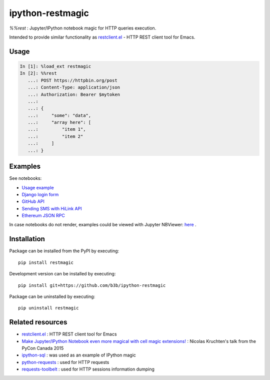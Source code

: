 ipython-restmagic
=================

.. start-badges
.. image:: https://img.shields.io/pypi/v/restmagic.svg
    :target: https://pypi.python.org/pypi/restmagic
    :alt: Latest version on PyPi
.. image:: https://img.shields.io/pypi/pyversions/restmagic.svg
    :target: https://pypi.python.org/pypi/restmagic
    :alt: Supported Python versions
.. image:: https://img.shields.io/travis/b3b/ipython-restmagic.svg
    :target: https://travis-ci.org/b3b/ipython-restmagic
    :alt: Travis-CI build status
.. image:: https://codecov.io/github/b3b/ipython-restmagic/coverage.svg?branch=master
    :target: https://codecov.io/github/b3b/ipython-restmagic?branch=master
    :alt: Code coverage Status
.. end-badges

`%%rest` : Jupyter/IPython notebook magic for HTTP queries execution.

Intended to provide similar functionality as `restclient.el <https://github.com/pashky/restclient.el>`__ - HTTP REST client tool for Emacs.


Usage
-----

.. code-block:: python

    In [1]: %load_ext restmagic
    In [2]: %%rest
       ...: POST https://httpbin.org/post
       ...: Content-Type: application/json
       ...: Authorization: Bearer $mytoken
       ...:
       ...: {
       ...:     "some": "data",
       ...:     "array here": [
       ...:         "item 1",
       ...:         "item 2"
       ...:     ]
       ...: }


Examples
--------

See notebooks:

* `Usage example <https://github.com/b3b/ipython-restmagic/blob/master/examples/usage.ipynb>`__
* `Django login form <https://github.com/b3b/ipython-restmagic/blob/master/examples/django.ipynb>`__
* `GitHub API <https://github.com/b3b/ipython-restmagic/blob/master/examples/github.ipynb>`__
* `Sending SMS with HiLink API <https://github.com/b3b/ipython-restmagic/blob/master/examples/hilink.ipynb>`__
* `Ethereum JSON RPC <https://github.com/b3b/ipython-restmagic/blob/master/examples/ethereum.ipynb>`__

In case notebooks do not render, examples could be viewed with Jupyter NBViewer: `here <https://nbviewer.jupyter.org/github/b3b/ipython-restmagic/tree/master/examples/>`__ .


Installation
------------

Package can be installed from the PyPI by executing::

    pip install restmagic

Development version can be installed by executing::

    pip install git+https://github.com/b3b/ipython-restmagic

Package can be uninstalled by executing::

    pip uninstall restmagic


Related resources
-----------------

* `restclient.el <https://github.com/pashky/restclient.el>`__ : HTTP REST client tool for Emacs
* `Make Jupyter/IPython Notebook even more magical with cell magic extensions! <https://www.youtube.com/watch?v=zxkdO07L29Q>`__ : Nicolas Kruchten's talk from the PyCon Canada 2015
* `ipython-sql <https://github.com/catherinedevlin/ipython-sql>`__ : was used as an example of IPython magic
* `python-requests <https://github.com/requests/requests>`__ : used for HTTP requests
* `requests-toolbelt <https://github.com/requests/toolbelt>`__ : used for HTTP sessions information dumping

